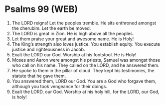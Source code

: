 * Psalms 99 (WEB)
:PROPERTIES:
:ID: WEB/19-PSA099
:END:

1. The LORD reigns! Let the peoples tremble. He sits enthroned amongst the cherubim. Let the earth be moved.
2. The LORD is great in Zion. He is high above all the peoples.
3. Let them praise your great and awesome name. He is Holy!
4. The King’s strength also loves justice. You establish equity. You execute justice and righteousness in Jacob.
5. Exalt the LORD our God. Worship at his footstool. He is Holy!
6. Moses and Aaron were amongst his priests, Samuel was amongst those who call on his name. They called on the LORD, and he answered them.
7. He spoke to them in the pillar of cloud. They kept his testimonies, the statute that he gave them.
8. You answered them, LORD our God. You are a God who forgave them, although you took vengeance for their doings.
9. Exalt the LORD, our God. Worship at his holy hill, for the LORD, our God, is holy!
